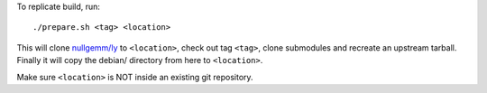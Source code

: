 To replicate build, run::

	./prepare.sh <tag> <location>

This will clone `nullgemm/ly <https://github.com/nullgemm/ly>`_ to
``<location>``, check out tag ``<tag>``, clone submodules and recreate
an upstream tarball. Finally it will copy the debian/ directory from
here to ``<location>``.

Make sure ``<location>`` is NOT inside an existing git repository.
